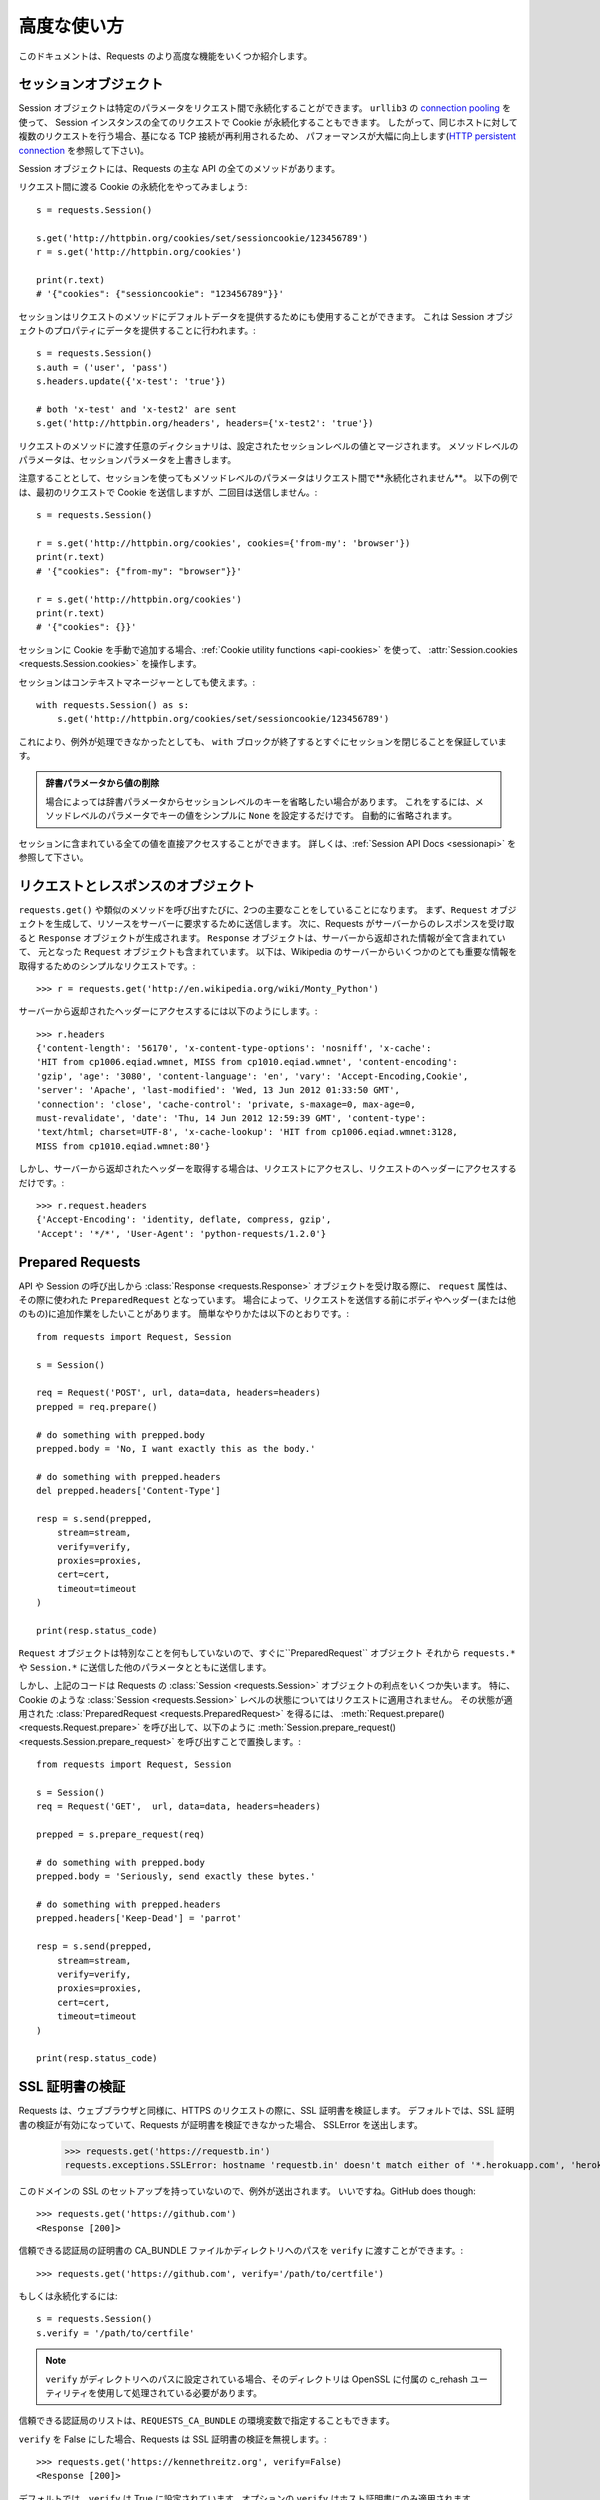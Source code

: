 .. _advanced:

高度な使い方
=================

.. Advanced Usage
   ==============

.. This document covers some of Requests more advanced features.

このドキュメントは、Requests のより高度な機能をいくつか紹介します。

.. _session-objects:

セッションオブジェクト
------------------------------

.. Session Objects
   ---------------

.. The Session object allows you to persist certain parameters across
   requests. It also persists cookies across all requests made from the
   Session instance, and will use ``urllib3``'s `connection pooling`_. So if
   you're making several requests to the same host, the underlying TCP
   connection will be reused, which can result in a significant performance
   increase (see `HTTP persistent connection`_).

Session オブジェクトは特定のパラメータをリクエスト間で永続化することができます。
``urllib3`` の `connection pooling`_ を使って、
Session インスタンスの全てのリクエストで Cookie が永続化することもできます。
したがって、同じホストに対して複数のリクエストを行う場合、基になる TCP 接続が再利用されるため、
パフォーマンスが大幅に向上します(`HTTP persistent connection`_ を参照して下さい)。

.. A Session object has all the methods of the main Requests API.

Session オブジェクトには、Requests の主な API の全てのメソッドがあります。

.. Let's persist some cookies across requests::

リクエスト間に渡る Cookie の永続化をやってみましょう::

    s = requests.Session()

    s.get('http://httpbin.org/cookies/set/sessioncookie/123456789')
    r = s.get('http://httpbin.org/cookies')

    print(r.text)
    # '{"cookies": {"sessioncookie": "123456789"}}'


.. Sessions can also be used to provide default data to the request methods. This
   is done by providing data to the properties on a Session object::

セッションはリクエストのメソッドにデフォルトデータを提供するためにも使用することができます。
これは Session オブジェクトのプロパティにデータを提供することに行われます。::

    s = requests.Session()
    s.auth = ('user', 'pass')
    s.headers.update({'x-test': 'true'})

    # both 'x-test' and 'x-test2' are sent
    s.get('http://httpbin.org/headers', headers={'x-test2': 'true'})


.. Any dictionaries that you pass to a request method will be merged with the
   session-level values that are set. The method-level parameters override session
   parameters.

リクエストのメソッドに渡す任意のディクショナリは、設定されたセッションレベルの値とマージされます。
メソッドレベルのパラメータは、セッションパラメータを上書きします。

.. Note, however, that method-level parameters will *not* be persisted across
   requests, even if using a session. This example will only send the cookies
   with the first request, but not the second::

注意することとして、セッションを使ってもメソッドレベルのパラメータはリクエスト間で**永続化されません**。
以下の例では、最初のリクエストで Cookie を送信しますが、二回目は送信しません。::

    s = requests.Session()

    r = s.get('http://httpbin.org/cookies', cookies={'from-my': 'browser'})
    print(r.text)
    # '{"cookies": {"from-my": "browser"}}'

    r = s.get('http://httpbin.org/cookies')
    print(r.text)
    # '{"cookies": {}}'


.. If you want to manually add cookies to your session, use the
   :ref:`Cookie utility functions <api-cookies>` to manipulate
   :attr:`Session.cookies <requests.Session.cookies>`.

セッションに Cookie を手動で追加する場合、:ref:`Cookie utility functions <api-cookies>` を使って、
:attr:`Session.cookies <requests.Session.cookies>` を操作します。

.. Sessions can also be used as context managers::

セッションはコンテキストマネージャーとしても使えます。::

    with requests.Session() as s:
        s.get('http://httpbin.org/cookies/set/sessioncookie/123456789')

.. This will make sure the session is closed as soon as the ``with`` block is
   exited, even if unhandled exceptions occurred.

これにより、例外が処理できなかったとしても、
``with`` ブロックが終了するとすぐにセッションを閉じることを保証しています。

.. Remove a Value From a Dict Parameter

    Sometimes you'll want to omit session-level keys from a dict parameter. To
    do this, you simply set that key's value to ``None`` in the method-level
    parameter. It will automatically be omitted.

.. admonition:: 辞書パラメータから値の削除

    場合によっては辞書パラメータからセッションレベルのキーを省略したい場合があります。
    これをするには、メソッドレベルのパラメータでキーの値をシンプルに ``None`` を設定するだけです。
    自動的に省略されます。

.. All values that are contained within a session are directly available to you.
   See the :ref:`Session API Docs <sessionapi>` to learn more.

セッションに含まれている全ての値を直接アクセスすることができます。
詳しくは、:ref:`Session API Docs <sessionapi>` を参照して下さい。

.. _request-and-response-objects:

リクエストとレスポンスのオブジェクト
--------------------------------------------------------

.. Request and Response Objects
   ----------------------------

.. Whenever a call is made to ``requests.get()`` and friends, you are doing two
   major things. First, you are constructing a ``Request`` object which will be
   sent off to a server to request or query some resource. Second, a ``Response``
   object is generated once Requests gets a response back from the server.
   The ``Response`` object contains all of the information returned by the server and
   also contains the ``Request`` object you created originally. Here is a simple
   request to get some very important information from Wikipedia's servers::

``requests.get()`` や類似のメソッドを呼び出すたびに、2つの主要なことをしていることになります。
まず、``Request`` オブジェクトを生成して、リソースをサーバーに要求するために送信します。
次に、Requests がサーバーからのレスポンスを受け取ると ``Response`` オブジェクトが生成されます。
``Response`` オブジェクトは、サーバーから返却された情報が全て含まれていて、
元となった ``Request`` オブジェクトも含まれています。
以下は、Wikipedia のサーバーからいくつかのとても重要な情報を取得するためのシンプルなリクエストです。::

    >>> r = requests.get('http://en.wikipedia.org/wiki/Monty_Python')

.. If we want to access the headers the server sent back to us, we do this::

サーバーから返却されたヘッダーにアクセスするには以下のようにします。::

    >>> r.headers
    {'content-length': '56170', 'x-content-type-options': 'nosniff', 'x-cache':
    'HIT from cp1006.eqiad.wmnet, MISS from cp1010.eqiad.wmnet', 'content-encoding':
    'gzip', 'age': '3080', 'content-language': 'en', 'vary': 'Accept-Encoding,Cookie',
    'server': 'Apache', 'last-modified': 'Wed, 13 Jun 2012 01:33:50 GMT',
    'connection': 'close', 'cache-control': 'private, s-maxage=0, max-age=0,
    must-revalidate', 'date': 'Thu, 14 Jun 2012 12:59:39 GMT', 'content-type':
    'text/html; charset=UTF-8', 'x-cache-lookup': 'HIT from cp1006.eqiad.wmnet:3128,
    MISS from cp1010.eqiad.wmnet:80'}

.. However, if we want to get the headers we sent the server, we simply access the
   request, and then the request's headers::

しかし、サーバーから返却されたヘッダーを取得する場合は、リクエストにアクセスし、リクエストのヘッダーにアクセスするだけです。::

    >>> r.request.headers
    {'Accept-Encoding': 'identity, deflate, compress, gzip',
    'Accept': '*/*', 'User-Agent': 'python-requests/1.2.0'}

.. _prepared-requests:

Prepared Requests
-----------------

.. Whenever you receive a :class:`Response <requests.Response>` object
   from an API call or a Session call, the ``request`` attribute is actually the
   ``PreparedRequest`` that was used. In some cases you may wish to do some extra
   work to the body or headers (or anything else really) before sending a
   request. The simple recipe for this is the following::

API や Session の呼び出しから :class:`Response <requests.Response>` オブジェクトを受け取る際に、
``request`` 属性は、その際に使われた ``PreparedRequest`` となっています。
場合によって、リクエストを送信する前にボディやヘッダー(または他のもの)に追加作業をしたいことがあります。
簡単なやりかたは以下のとおりです。::

    from requests import Request, Session

    s = Session()

    req = Request('POST', url, data=data, headers=headers)
    prepped = req.prepare()

    # do something with prepped.body
    prepped.body = 'No, I want exactly this as the body.'

    # do something with prepped.headers
    del prepped.headers['Content-Type']

    resp = s.send(prepped,
        stream=stream,
        verify=verify,
        proxies=proxies,
        cert=cert,
        timeout=timeout
    )

    print(resp.status_code)

.. Since you are not doing anything special with the ``Request`` object, you
   prepare it immediately and modify the ``PreparedRequest`` object. You then
   send that with the other parameters you would have sent to ``requests.*`` or
   ``Session.*``.

``Request`` オブジェクトは特別なことを何もしていないので、すぐに``PreparedRequest`` オブジェクト
それから ``requests.*`` や ``Session.*`` に送信した他のパラメータとともに送信します。

.. However, the above code will lose some of the advantages of having a Requests
   :class:`Session <requests.Session>` object. In particular,
   :class:`Session <requests.Session>`-level state such as cookies will
   not get applied to your request. To get a
   :class:`PreparedRequest <requests.PreparedRequest>` with that state
   applied, replace the call to :meth:`Request.prepare()
   <requests.Request.prepare>` with a call to
   :meth:`Session.prepare_request() <requests.Session.prepare_request>`, like this::

しかし、上記のコードは Requests の :class:`Session <requests.Session>` オブジェクトの利点をいくつか失います。
特に、Cookie のような :class:`Session <requests.Session>` レベルの状態についてはリクエストに適用されません。
その状態が適用された :class:`PreparedRequest <requests.PreparedRequest>` を得るには、
:meth:`Request.prepare() <requests.Request.prepare>` を呼び出して、以下のように
:meth:`Session.prepare_request() <requests.Session.prepare_request>` を呼び出すことで置換します。::

    from requests import Request, Session

    s = Session()
    req = Request('GET',  url, data=data, headers=headers)

    prepped = s.prepare_request(req)

    # do something with prepped.body
    prepped.body = 'Seriously, send exactly these bytes.'

    # do something with prepped.headers
    prepped.headers['Keep-Dead'] = 'parrot'

    resp = s.send(prepped,
        stream=stream,
        verify=verify,
        proxies=proxies,
        cert=cert,
        timeout=timeout
    )

    print(resp.status_code)

.. _verification:

SSL 証明書の検証
---------------------

.. SSL Cert Verification
   ---------------------

.. Requests verifies SSL certificates for HTTPS requests, just like a web browser.
   By default, SSL verification is enabled, and Requests will throw a SSLError if
   it's unable to verify the certificate::

Requests は、ウェブブラウザと同様に、HTTPS のリクエストの際に、SSL 証明書を検証します。
デフォルトでは、SSL 証明書の検証が有効になっていて、Requests が証明書を検証できなかった場合、
SSLError を送出します。

    >>> requests.get('https://requestb.in')
    requests.exceptions.SSLError: hostname 'requestb.in' doesn't match either of '*.herokuapp.com', 'herokuapp.com'

.. I don't have SSL setup on this domain, so it throws an exception. Excellent. GitHub does though::

このドメインの SSL のセットアップを持っていないので、例外が送出されます。
いいですね。GitHub does though::

    >>> requests.get('https://github.com')
    <Response [200]>

.. You can pass ``verify`` the path to a CA_BUNDLE file or directory with certificates of trusted CAs::

信頼できる認証局の証明書の CA_BUNDLE ファイルかディレクトリへのパスを ``verify`` に渡すことができます。::

    >>> requests.get('https://github.com', verify='/path/to/certfile')

.. or persistent::

もしくは永続化するには::

    s = requests.Session()
    s.verify = '/path/to/certfile'

.. If ``verify`` is set to a path to a directory, the directory must have been processed using
   the c_rehash utility supplied with OpenSSL.

.. note:: ``verify`` がディレクトリへのパスに設定されている場合、そのディレクトリは OpenSSL に付属の c_rehash ユーティリティを使用して処理されている必要があります。

.. This list of trusted CAs can also be specified through the ``REQUESTS_CA_BUNDLE`` environment variable.

信頼できる認証局のリストは、``REQUESTS_CA_BUNDLE`` の環境変数で指定することもできます。

.. Requests can also ignore verifying the SSL certificate if you set ``verify`` to False::

``verify`` を False にした場合、Requests は SSL 証明書の検証を無視します。::

    >>> requests.get('https://kennethreitz.org', verify=False)
    <Response [200]>

.. By default, ``verify`` is set to True. Option ``verify`` only applies to host certs.

デフォルトでは、``verify`` は True に設定されています。オプションの ``verify`` はホスト証明書にのみ適用されます。

.. Client Side Certificates
   ------------------------

クライアント側の証明書
---------------------------

.. You can also specify a local cert to use as client side certificate, as a single
   file (containing the private key and the certificate) or as a tuple of both
   files' paths::

1ファイル(秘密鍵と証明書を含む)として指定するか、両ファイルのタプルとして指定するかで
クライアント側の証明書として使用するローカルの証明書を指定することができます。::

    >>> requests.get('https://kennethreitz.org', cert=('/path/client.cert', '/path/client.key'))
    <Response [200]>

.. or persistent::

もしくは永続化するには::

    s = requests.Session()
    s.cert = '/path/client.cert'

.. If you specify a wrong path or an invalid cert, you'll get a SSLError::

間違ったパスや無効な証明書を指定すると、SSLError が送出されます。::

    >>> requests.get('https://kennethreitz.org', cert='/wrong_path/client.pem')
    SSLError: [Errno 336265225] _ssl.c:347: error:140B0009:SSL routines:SSL_CTX_use_PrivateKey_file:PEM lib

.. The private key to your local certificate *must* be unencrypted.
   Currently, Requests does not support using encrypted keys.

.. warning:: ローカルの証明書の秘密鍵は暗号化されていないようにしておきます。
             現在、Requests は暗号化されたキーを使う機能をサポートしていません。

.. _ca-certificates:

認証局の証明書
------------------

.. CA Certificates
   ---------------

.. By default, Requests bundles a set of root CAs that it trusts, sourced from the
   `Mozilla trust store`_. However, these are only updated once for each Requests
   version. This means that if you pin a Requests version your certificates can
   become extremely out of date.

デフォルトで、Requests は信頼できるルート認証局の一覧を `Mozilla trust store`_ から取得してバンドルしています。
しかし、この一覧は Requests の各バージョンごとに一度更新されます。
これは、Requests のバージョンを固定すると証明書が古くなってしまうかもしれないからです。

.. From Requests version 2.4.0 onwards, Requests will attempt to use certificates
   from `certifi`_ if it is present on the system. This allows for users to update
   their trusted certificates without having to change the code that runs on their
   system.

Requests のバージョン2.4.0からは、証明書がシステム上にある場合は `certifi`_ からの証明書を使うことを試みます。
これにより、システム上で実行されるコードを変更することなく、信頼できる証明書に更新することができます。

.. For the sake of security we recommend upgrading certifi frequently!

セキュリティのために、certifi を頻繁に更新することをお勧めします！

.. _HTTP persistent connection: https://en.wikipedia.org/wiki/HTTP_persistent_connection
.. _connection pooling: http://urllib3.readthedocs.io/en/latest/reference/index.html#module-urllib3.connectionpool
.. _certifi: http://certifi.io/
.. _Mozilla trust store: https://hg.mozilla.org/mozilla-central/raw-file/tip/security/nss/lib/ckfw/builtins/certdata.txt

.. _body-content-workflow:

ボディコンテンツのワークフロー
--------------------------------------

.. Body Content Workflow
   ---------------------

.. By default, when you make a request, the body of the response is downloaded
   immediately. You can override this behaviour and defer downloading the response
   body until you access the :attr:`Response.content <requests.Response.content>`
   attribute with the ``stream`` parameter::

デフォルトでは、リクエストを行うとレスポンスのボディをすぐにダウンロードします。
この動作を上書きすることができ、:attr:`Response.content <requests.Response.content>` 属性に
``stream`` パラメータを指定してアクセスするまでレスポンスのボディのダウンロードを遅らせることができます。::

    tarball_url = 'https://github.com/requests/requests/tarball/master'
    r = requests.get(tarball_url, stream=True)

.. At this point only the response headers have been downloaded and the connection
   remains open, hence allowing us to make content retrieval conditional::

この時点で、レスポンスヘッダ−のみダウンロードされ、コネクションは接続したままのため、
コンテンツの取得を条件付きで許可するようにすることができます。::

    if int(r.headers['content-length']) < TOO_LONG:
      content = r.content
      ...

.. You can further control the workflow by use of the :meth:`Response.iter_content() <requests.Response.iter_content>`
   and :meth:`Response.iter_lines() <requests.Response.iter_lines>` methods.
   Alternatively, you can read the undecoded body from the underlying
   urllib3 :class:`urllib3.HTTPResponse <urllib3.response.HTTPResponse>` at
   :attr:`Response.raw <requests.Response.raw>`.

:meth:`Response.iter_content() <requests.Response.iter_content>`、および
:meth:`Response.iter_lines() <requests.Response.iter_lines>` メソッドを使うことで
ワークフローをさらにコントロールすることができます。
他の方法として、:attr:`Response.raw <requests.Response.raw>` にある
urllib3 の :class:`urllib3.HTTPResponse <urllib3.response.HTTPResponse>` 配下にある
デコードされていないボディを読むこともできます。

.. If you set ``stream`` to ``True`` when making a request, Requests cannot
   release the connection back to the pool unless you consume all the data or call
   :meth:`Response.close <requests.Response.close>`. This can lead to
   inefficiency with connections. If you find yourself partially reading request
   bodies (or not reading them at all) while using ``stream=True``, you should
   make the request within a ``with`` statement to ensure it's always closed::

リクエストを行う時に ``stream`` に ``True`` を設定すると、全てのデータを消費するか、
:meth:`Response.close <requests.Response.close>` を呼ばないかぎり、
Requests はコネクションをプールして開放することができません。
これによってコネクションを非効率にするかもしれません。
``stream=True`` にしている間、リクエストのボデイを部分的に読み込む(または、まったく読み込まない)場合、
``with`` 文内でリクエストを作成し、コネクションを閉じるようにする必要があります。::

    with requests.get('http://httpbin.org/get', stream=True) as r:
        # Do things with the response here.

.. _keep-alive:

キープアライブ
--------------------

.. Keep-Alive
   ----------

.. Excellent news — thanks to urllib3, keep-alive is 100% automatic within a session!
   Any requests that you make within a session will automatically reuse the appropriate
   connection!

エクセレントなお知らせ - urllib3 のおかげで、キープアライブはセッション内で 100% 自動的に行われます。
セッション内でリクエストを生成すると、適切に接続を自動的に再利用します。

.. Note that connections are only released back to the pool for reuse once all body
   data has been read; be sure to either set ``stream`` to ``False`` or read the
   ``content`` property of the ``Response`` object.

全てのボディデータが読み込まれると、接続は再利用するためにプールされるだけになることに注意して下さい。
``stream`` を ``False`` にセットするか、``Response`` オブジェクトの ``content`` プロパティを解釈するようにして下さい。

.. _streaming-uploads:

ストリーミングアップロード
---------------------------

.. Streaming Uploads
   -----------------

.. Requests supports streaming uploads, which allow you to send large streams or
   files without reading them into memory. To stream and upload, simply provide a
   file-like object for your body::

Requests はストリーミングアップロードをサポートしています。
大きなストリームやファイルをメモリに読み込まずに送信することができます。
ストリーミングとアップロードを行うには、ボディにファイル形式のオブジェクトをシンプルに提供するだけです。 ::

    with open('massive-body', 'rb') as f:
        requests.post('http://some.url/streamed', data=f)

.. It is strongly recommended that you open files in `binary mode`_.
   This is because Requests may attempt to provide the
   ``Content-Length`` header for you, and if it does this value will
   be set to the number of *bytes* in the file. Errors may occur if
   you open the file in *text mode*.

.. warning:: `binary mode`_ でファイルを開くことを強くお勧めしています。
             これは Requests が ``Content-Length`` ヘッダーを提供しようとするので、
             この値はファイルのバイト数に設定されるからです。
             *text mode* でファイルを開くとエラーが発生する場合があります。

.. _binary mode: https://docs.python.org/2/tutorial/inputoutput.html#reading-and-writing-files

.. _chunk-encoding:

チャンク形式のエンコードされたリクエスト
--------------------------------------------

.. Chunk-Encoded Requests
   ----------------------

.. Requests also supports Chunked transfer encoding for outgoing and incoming requests.
   To send a chunk-encoded request, simply provide a generator (or any iterator without
   a length) for your body::

Requests は入ってくるリクエストと出ていくリクエストのチャンク形式の転送エンコーディングもサポートしています。
チャンク形式でエンコードされたリクエストを送信するには、ボディにジェネレータ(または長さを持たないイテレータ)を提供するだけです。::

    def gen():
        yield 'hi'
        yield 'there'

    requests.post('http://some.url/chunked', data=gen())

.. For chunked encoded responses, it's best to iterate over the data using
   :meth:`Response.iter_content() <requests.Response.iter_content>`. In
   an ideal situation you'll have set ``stream=True`` on the request, in which
   case you can iterate chunk-by-chunk by calling ``iter_content`` with a ``chunk_size``
   parameter of ``None``. If you want to set a maximum size of the chunk,
   you can set a ``chunk_size`` parameter to any integer.

チャンク形式でエンコードされたレスポンスは、:meth:`Response.iter_content() <requests.Response.iter_content>` を
使ってデータを反復処理することをお勧めします。
理想的な状況として、リクエストで ``stream=True`` を設定してから、``chunk_size`` パラメータを
``None`` にして ``iter_content`` を呼び出すことでチャンク単位で反復処理を行うことができます。
チャンクの最大のサイズを設定する場合、``chunk_size`` パラメータを任意の整数で設定することが可能です。

.. _multipart:

複数のマルチパートエンコードされたファイルのPOST
-------------------------------------------------------

.. POST Multiple Multipart-Encoded Files
   -------------------------------------

.. You can send multiple files in one request. For example, suppose you want to
   upload image files to an HTML form with a multiple file field 'images'::

1回のリクエストで複数のファイルを送信することができます。
例えば、画像ファイルを複数のファイルフィールドの 'images' の HTML フォームにアップロードしたい場合::

    <input type="file" name="images" multiple="true" required="true"/>

.. To do that, just set files to a list of tuples of ``(form_field_name, file_info)``::

これを行うにはファイルを ``(form_field_name, file_info)`` のタプルのリストとして設定します。::

    >>> url = 'http://httpbin.org/post'
    >>> multiple_files = [
            ('images', ('foo.png', open('foo.png', 'rb'), 'image/png')),
            ('images', ('bar.png', open('bar.png', 'rb'), 'image/png'))]
    >>> r = requests.post(url, files=multiple_files)
    >>> r.text
    {
      ...
      'files': {'images': 'data:image/png;base64,iVBORw ....'}
      'Content-Type': 'multipart/form-data; boundary=3131623adb2043caaeb5538cc7aa0b3a',
      ...
    }

.. It is strongly recommended that you open files in `binary mode`_.
   This is because Requests may attempt to provide the
   ``Content-Length`` header for you, and if it does this value will
   be set to the number of *bytes* in the file. Errors may occur if
   you open the file in *text mode*.

.. warning:: `binary mode`_ でファイルを開くことを強くお勧めしています。
             これは Requests が ``Content-Length`` ヘッダーを提供しようとするので、
             この値はファイルのバイト数に設定されるからです。
             *text mode* でファイルを開くとエラーが発生する場合があります。

.. _binary mode: https://docs.python.org/2/tutorial/inputoutput.html#reading-and-writing-files

.. _event-hooks:

イベントフック
-------------------

.. Event Hooks
   -----------

.. Requests has a hook system that you can use to manipulate portions of
   the request process, or signal event handling.

Requests にはフックシステムがあり、これを使用してリクエストの処理を一部変えたり、イベント処理を通知したりすることができます。

Available hooks:

``response``:
    The response generated from a Request.


.. You can assign a hook function on a per-request basis by passing a
   ``{hook_name: callback_function}`` dictionary to the ``hooks`` request
   parameter::

``{hook_name: callback_function}`` ディクショナリを ``hooks`` リクエストパラメータに渡すことで、
リクエスト毎にフック関数を割り当てることができます。::

    hooks=dict(response=print_url)

.. That ``callback_function`` will receive a chunk of data as its first
   argument.

``callback_function`` は、最初の引数としてデータのチャンクを受け取ります。

::

    def print_url(r, *args, **kwargs):
        print(r.url)

.. If an error occurs while executing your callback, a warning is given.

コールバックの実行中にエラーが発生すると、警告を表示します。

.. If the callback function returns a value, it is assumed that it is to
   replace the data that was passed in. If the function doesn't return
   anything, nothing else is effected.

コールバック関数が値を返す場合、渡されたデータが置換されたものとします。
関数が何も返さない場合、何も影響がありません。

.. Let's print some request method arguments at runtime::

実行中のリクエストのメソッドの引数を出力してみましょう::

    >>> requests.get('http://httpbin.org', hooks=dict(response=print_url))
    http://httpbin.org
    <Response [200]>

.. _custom-auth:

独自の認証
------------------------

.. Custom Authentication
   ---------------------

.. Requests allows you to use specify your own authentication mechanism.

Requests は独自の認証メカニズムを指定することができます。

.. Any callable which is passed as the ``auth`` argument to a request method will
   have the opportunity to modify the request before it is dispatched.

リクエストのメソッドの ``auth`` 引数に渡した任意の呼び出し可能オブジェクトは、
ディスパッチされる前にリクエストを変更する機会があります。

.. Authentication implementations are subclasses of :class:`AuthBase <requests.auth.AuthBase>`,
   and are easy to define. Requests provides two common authentication scheme
   implementations in ``requests.auth``: :class:`HTTPBasicAuth <requests.auth.HTTPBasicAuth>` and
   :class:`HTTPDigestAuth <requests.auth.HTTPDigestAuth>`.

認証の実装方法は :class:`AuthBase <requests.auth.AuthBase>` のサブクラスで、簡単に定義できます。
Requests は、``requests.auth`` に :class:`HTTPBasicAuth <requests.auth.HTTPBasicAuth>` と
:class:`HTTPDigestAuth <requests.auth.HTTPDigestAuth>` の2つの共通の認証スキームの実装を提供しています。

.. Let's pretend that we have a web service that will only respond if the
   ``X-Pizza`` header is set to a password value. Unlikely, but just go with it.

``X-Pizza`` ヘッダーにパスワードの値が設定されている場合のみ応答するウェブサービスがあるとしましょう。
そんなサービスはないと思うかもしれませんが、騙されたと思って見ていきましょう。

::

    from requests.auth import AuthBase

    class PizzaAuth(AuthBase):
        """Attaches HTTP Pizza Authentication to the given Request object."""
        def __init__(self, username):
            # setup any auth-related data here
            self.username = username

        def __call__(self, r):
            # modify and return the request
            r.headers['X-Pizza'] = self.username
            return r

.. Then, we can make a request using our Pizza Auth::

その後、Pizza Auth を使ってリクエストを行うことができます。::

    >>> requests.get('http://pizzabin.org/admin', auth=PizzaAuth('kenneth'))
    <Response [200]>

.. _streaming-requests:

ストリーミングリクエスト
----------------------------

.. Streaming Requests
   ------------------

.. With :meth:`Response.iter_lines() <requests.Response.iter_lines>` you can easily
   iterate over streaming APIs such as the `Twitter Streaming
   API <https://dev.twitter.com/streaming/overview>`_. Simply
   set ``stream`` to ``True`` and iterate over the response with
   :meth:`~requests.Response.iter_lines()`::

:meth:`Response.iter_lines() <requests.Response.iter_lines>` を使って、
`Twitter Streaming API <https://dev.twitter.com/streaming/overview>`_ 等のストリーミング API を簡単にイテレーション処理をすることができます。
``stream`` を ``True`` に設定し、:meth:`~requests.Response.iter_lines()` で応答をイテレーション処理を行います。::

    import json
    import requests

    r = requests.get('http://httpbin.org/stream/20', stream=True)

    for line in r.iter_lines():

        # filter out keep-alive new lines
        if line:
            decoded_line = line.decode('utf-8')
            print(json.loads(decoded_line))

.. When using `decode_unicode=True` with
   :meth:`Response.iter_lines() <requests.Response.iter_lines>` or
   :meth:`Response.iter_content() <requests.Response.iter_content>`, you'll want
   to provide a fallback encoding in the event the server doesn't provide one::

:meth:`Response.iter_lines() <requests.Response.iter_lines>` や
:meth:`Response.iter_content() <requests.Response.iter_content>` で `decode_unicode=True` を使う場合、
サーバーが提供していないイベントでフォールバックエンコーディングを指定することをお勧めします。::

    r = requests.get('http://httpbin.org/stream/20', stream=True)

    if r.encoding is None:
        r.encoding = 'utf-8'

    for line in r.iter_lines(decode_unicode=True):
        if line:
            print(json.loads(line))

.. :meth:`~requests.Response.iter_lines()` is not reentrant safe.
   Calling this method multiple times causes some of the received data
   being lost. In case you need to call it from multiple places, use
   the resulting iterator object instead::

        lines = r.iter_lines()
        # Save the first line for later or just skip it

        first_line = next(lines)

        for line in lines:
            print(line)

.. warning::

    :meth:`~requests.Response.iter_lines()` は、リエントラント安全ではありません。
    このメソッドを複数回呼び出すと、受信したデータの一部が失われます。
    複数の場所から呼び出す必要がある場合、代わりにイテレータオブジェクトの結果を使います。::

        lines = r.iter_lines()
        # Save the first line for later or just skip it

        first_line = next(lines)

        for line in lines:
            print(line)

.. _proxies:

プロキシ
------------

.. Proxies
   -------

.. If you need to use a proxy, you can configure individual requests with the
   ``proxies`` argument to any request method::

プロキシを使用する必要がある場合、
任意のリクエストメソッドの ``proxies`` 引数で個別にリクエストを設定することができます。::

    import requests

    proxies = {
      'http': 'http://10.10.1.10:3128',
      'https': 'http://10.10.1.10:1080',
    }

    requests.get('http://example.org', proxies=proxies)

.. You can also configure proxies by setting the environment variables
   ``HTTP_PROXY`` and ``HTTPS_PROXY``.

プロキシは、環境変数の ``HTTP_PROXY`` と ``HTTPS_PROXY`` を設定することもできます。

::

    $ export HTTP_PROXY="http://10.10.1.10:3128"
    $ export HTTPS_PROXY="http://10.10.1.10:1080"

    $ python
    >>> import requests
    >>> requests.get('http://example.org')

.. To use HTTP Basic Auth with your proxy, use the `http://user:password@host/` syntax::

HTTP Basic 認証をプロキシで使うには、`http://user:password@host/` のような書き方にしてください。::

    proxies = {'http': 'http://user:pass@10.10.1.10:3128/'}

.. To give a proxy for a specific scheme and host, use the
   `scheme://hostname` form for the key.  This will match for
   any request to the given scheme and exact hostname.

特定のスキームやホストにプロキシを指定するには、キーに `scheme://hostname` 形式にします。
これは、指定されたスキームへのリクエストと正しいホスト名と一致します。

::

    proxies = {'http://10.20.1.128': 'http://10.10.1.10:5323'}

Note that proxy URLs must include the scheme.

SOCKS
^^^^^

.. versionadded:: 2.10.0

.. In addition to basic HTTP proxies, Requests also supports proxies using the
   SOCKS protocol. This is an optional feature that requires that additional
   third-party libraries be installed before use.

基本的な HTTP プロキシに加えて、Requests は SOCKS プロトコルを使ったプロキシもサポートしています。
これはオプションの機能で、使う前に追加のサードパーティのライブラリを必要とします。

.. You can get the dependencies for this feature from ``pip``:

``pip`` から、この機能を使うための依存を取得することができます。:

.. code-block:: bash

    $ pip install requests[socks]

.. Once you've installed those dependencies, using a SOCKS proxy is just as easy
   as using a HTTP one::

これらの依存をインストールしたら、SOCKS プロキシを使うのは、HTTP を使うのと同じくらい簡単です。::

    proxies = {
        'http': 'socks5://user:pass@host:port',
        'https': 'socks5://user:pass@host:port'
    }

.. Using the scheme ``socks5`` causes the DNS resolution to happen on the client, rather than on the proxy server. This is in line with curl, which uses the scheme to decide whether to do the DNS resolution on the client or proxy. If you want to resolve the domains on the proxy server, use ``socks5h`` as the scheme.

``socks5`` スキームを使うと DNS の名前解決がプロキシサーバーではなく、クライアント側で行われます。
これはクライアントやプロキシで DNS の名前解決を行うかどうかを決定するためにこのスキームを curl が使うのと同様です。
プロキシサーバー上のドメインを解決する場合は、スキームとして ``socks5h`` を使います。

.. _compliance:

コンプライアンス
--------------------

.. Compliance
   ----------

.. Requests is intended to be compliant with all relevant specifications and
   RFCs where that compliance will not cause difficulties for users. This
   attention to the specification can lead to some behaviour that may seem
   unusual to those not familiar with the relevant specification.

Requests は、コンプライアンスがユーザーに問題を引き起こさないようにするために、関連する仕様と RFC に準拠すること意図しています。
この仕様の注意点として、関連する仕様に精通していない場合に不思議な挙動だと感じるかもしれません。

.. Encodings
   ^^^^^^^^^

エンコーディング
^^^^^^^^^^^^^^^^^^

.. When you receive a response, Requests makes a guess at the encoding to
   use for decoding the response when you access the :attr:`Response.text
   <requests.Response.text>` attribute. Requests will first check for an
   encoding in the HTTP header, and if none is present, will use `chardet
   <http://pypi.python.org/pypi/chardet>`_ to attempt to guess the encoding.

レスポンスを受け取った際、:attr:`Response.text <requests.Response.text>` 属性にアクセスした時に、
レスポンスをデコードするために、Requests はエンコーディングを推測します。
Requests はまず HTTP ヘッダーのエンコーディングをチェックし、存在しない場合はエンコーディングを推測するために
`chardet <http://pypi.python.org/pypi/chardet>`_ を使います。

.. The only time Requests will not do this is if no explicit charset
   is present in the HTTP headers **and** the ``Content-Type``
   header contains ``text``. In this situation, `RFC 2616
   <http://www.w3.org/Protocols/rfc2616/rfc2616-sec3.html#sec3.7.1>`_ specifies
   that the default charset must be ``ISO-8859-1``. Requests follows the
   specification in this case. If you require a different encoding, you can
   manually set the :attr:`Response.encoding <requests.Response.encoding>`
   property, or use the raw :attr:`Response.content <requests.Response.content>`.

Requests がこのようにしない場合として、HTTP ヘッダーに明確な文字コードがなく、``Content-Type`` ヘッダーに ``text`` が含まれている場合です。
この状況で `RFC 2616 <http://www.w3.org/Protocols/rfc2616/rfc2616-sec3.html#sec3.7.1>`_ は、
デフォルトの文字コードが ``ISO-8859-1`` になっていることが想定されています。
この場合、Requests は仕様に従います。別のエンコーディングが必要な場合は、
:attr:`Response.encoding <requests.Response.encoding>` プロパティを手動で設定するか、
生データの :attr:`Response.content <requests.Response.content>` を使用することができます。

.. _http-verbs:

.. HTTP Verbs
   ----------

HTTP メソッド
--------------------

.. Requests provides access to almost the full range of HTTP verbs: GET, OPTIONS,
   HEAD, POST, PUT, PATCH and DELETE. The following provides detailed examples of
   using these various verbs in Requests, using the GitHub API.

Requests は、GET、OPTIONS、HEAD、POST、PUT、PATCH、DELETE
のほぼ全ての HTTP メソッドにアクセスすることができます。
GitHub の API を使って、このメソッドを Requests で使う例を以下で紹介します。

.. We will begin with the verb most commonly used: GET. HTTP GET is an idempotent
   method that returns a resource from a given URL. As a result, it is the verb
   you ought to use when attempting to retrieve data from a web location. An
   example usage would be attempting to get information about a specific commit
   from GitHub. Suppose we wanted commit ``a050faf`` on Requests. We would get it
   like so::

最も一般的に使われる GET の HTTP メソッドで始めましょう。
HTTP の GET は、指定された URL からリソースを受け取る冪等のメソッドです。
その結果、ウェブのロケーションからデータを取得しようとするときに使う HTTP メソッドです。
サンプル例で GitHub から特定のコミットに関する情報を取得しようとするものです。
Requests の ``a050faf`` のコミットを取得したいとします。
以下のようにするとできます。::

    >>> import requests
    >>> r = requests.get('https://api.github.com/repos/requests/requests/git/commits/a050faf084662f3a352dd1a941f2c7c9f886d4ad')

.. We should confirm that GitHub responded correctly. If it has, we want to work
   out what type of content it is. Do this like so::

GitHub が正しく応答したことを確認する必要があります。
正しければ、どのようなタイプのコンテンツだったかの処理をしたいと思います。
以下のようにします。::

    >>> if r.status_code == requests.codes.ok:
    ...     print(r.headers['content-type'])
    ...
    application/json; charset=utf-8

.. So, GitHub returns JSON. That's great, we can use the :meth:`r.json
   <requests.Response.json>` method to parse it into Python objects.::

したがって、GitHub は JSON を返却します。
素晴らしいことですが、:meth:`r.json <requests.Response.json>` メソッドを使って解析することで、
Python のオブジェクトにします。::

    >>> commit_data = r.json()

    >>> print(commit_data.keys())
    [u'committer', u'author', u'url', u'tree', u'sha', u'parents', u'message']

    >>> print(commit_data[u'committer'])
    {u'date': u'2012-05-10T11:10:50-07:00', u'email': u'me@kennethreitz.com', u'name': u'Kenneth Reitz'}

    >>> print(commit_data[u'message'])
    makin' history

.. So far, so simple. Well, let's investigate the GitHub API a little bit. Now,
   we could look at the documentation, but we might have a little more fun if we
   use Requests instead. We can take advantage of the Requests OPTIONS verb to
   see what kinds of HTTP methods are supported on the url we just used.::

これまでのところ、とても簡単です。次は GitHub の API について少し調べてみましょう。
ドキュメントを見ることができますが、代わりに Requests を使ってみるとさらに面白いかもしれません。
Requests の OPTIONS の HTTP メソッドを利用して、今リクエストした URL でサポートしている HTTP メソッドの種類を確認することができます。::

    >>> verbs = requests.options(r.url)
    >>> verbs.status_code
    500

.. Uh, what? That's unhelpful! Turns out GitHub, like many API providers, don't
   actually implement the OPTIONS method. This is an annoying oversight, but it's
   OK, we can just use the boring documentation. If GitHub had correctly
   implemented OPTIONS, however, they should return the allowed methods in the
   headers, e.g.::

ええっと、何が起こったのでしょう?
使えませんね!
多くの API プロバイダと同様に、GitHub は実際には OPTIONS メソッドを実装していません。
見落としていましたが、問題ありません。
ドキュメントで確認することができます。
しかし、GitHub が正しく OPTIONS を実装しているなら、ヘッダーで許可するメソッドを返却しないといけません。

    >>> verbs = requests.options('http://a-good-website.com/api/cats')
    >>> print(verbs.headers['allow'])
    GET,HEAD,POST,OPTIONS

.. Turning to the documentation, we see that the only other method allowed for
   commits is POST, which creates a new commit. As we're using the Requests repo,
   we should probably avoid making ham-handed POSTS to it. Instead, let's play
   with the Issues feature of GitHub.

ドキュメントに目を向けると、コミットで許可している唯一のメソッドは POST で、
これは新しいコミットを作成することを意味しています。
Requests のリポジトリを使っているので、ham-handed POSTS を作成することは避けて下さい。
代わりに GitHub の Issues 機能を試してみましょう。

.. This documentation was added in response to
   `Issue #482 <https://github.com/requests/requests/issues/482>`_. Given that
   this issue already exists, we will use it as an example. Let's start by getting it.::

この文章は、`Issue #482 <https://github.com/requests/requests/issues/482>`_ に対応するために追加されました。
この問題は、既知の問題なので例として使います。再現してみましょう。::

    >>> r = requests.get('https://api.github.com/repos/requests/requests/issues/482')
    >>> r.status_code
    200

    >>> issue = json.loads(r.text)

    >>> print(issue[u'title'])
    Feature any http verb in docs

    >>> print(issue[u'comments'])
    3

.. Cool, we have three comments. Let's take a look at the last of them.::

Cool、コメントが3つあります。コメントの最後を見てみましょう。::

    >>> r = requests.get(r.url + u'/comments')
    >>> r.status_code
    200

    >>> comments = r.json()

    >>> print(comments[0].keys())
    [u'body', u'url', u'created_at', u'updated_at', u'user', u'id']

    >>> print(comments[2][u'body'])
    Probably in the "advanced" section

.. Well, that seems like a silly place. Let's post a comment telling the poster
   that he's silly. Who is the poster, anyway?::

見る場所が良くなかったみたいですね。
投稿者にふざけていることを教えるコメントを投稿してみましょう。
投稿者は誰だろう？::

    >>> print(comments[2][u'user'][u'login'])
    kennethreitz

.. OK, so let's tell this Kenneth guy that we think this example should go in the
   quickstart guide instead. According to the GitHub API doc, the way to do this
   is to POST to the thread. Let's do it.::

この例をクイックスタートのガイドに入れることを Kenneth に伝えましょう。
GitHub の API のドキュメントによると、これを行う方法はスレッドに POST することです。
やってみましょう。::

    >>> body = json.dumps({u"body": u"Sounds great! I'll get right on it!"})
    >>> url = u"https://api.github.com/repos/requests/requests/issues/482/comments"

    >>> r = requests.post(url=url, data=body)
    >>> r.status_code
    404

.. Huh, that's weird. We probably need to authenticate. That'll be a pain, right?
   Wrong. Requests makes it easy to use many forms of authentication, including
   the very common Basic Auth.

う〜ん、おかしいなぁ。
多分認証する必要がありそうですね。
面倒ですよね？大丈夫ですよ。
Requests は、とても一般的な Basic 認証を含む様々な認証方法を簡単に使うことができます。

::

    >>> from requests.auth import HTTPBasicAuth
    >>> auth = HTTPBasicAuth('fake@example.com', 'not_a_real_password')

    >>> r = requests.post(url=url, data=body, auth=auth)
    >>> r.status_code
    201

    >>> content = r.json()
    >>> print(content[u'body'])
    Sounds great! I'll get right on it.

.. Brilliant. Oh, wait, no! I meant to add that it would take me a while, because
   I had to go feed my cat. If only I could edit this comment! Happily, GitHub
   allows us to use another HTTP verb, PATCH, to edit this comment. Let's do
   that.

いいですね。
ちょっと待った！
ネコに餌をあげないといけないので、しばらく時間がかかるということを追加したいとします。
もしこのコメントを編集できたら。
幸いにも、GitHub はこのコメントを編集するための PATCH という別の HTTP メソッドを使うことができます。
ではやってみましょう。

::

    >>> print(content[u"id"])
    5804413

    >>> body = json.dumps({u"body": u"Sounds great! I'll get right on it once I feed my cat."})
    >>> url = u"https://api.github.com/repos/requests/requests/issues/comments/5804413"

    >>> r = requests.patch(url=url, data=body, auth=auth)
    >>> r.status_code
    200

.. Excellent. Now, just to torture this Kenneth guy, I've decided to let him
   sweat and not tell him that I'm working on this. That means I want to delete
   this comment. GitHub lets us delete comments using the incredibly aptly named
   DELETE method. Let's get rid of it.

素晴らしい。
では、Kenneth という方を焦らせてしまうので、この作業をしているということを知られないようにしようと決めました。
つまり、このコメントを削除したいということです。
GitHub は適切な名前が付けられている DELETE メソッドを使ってコメントを削除してみましょう。
では取り除いてみましょう。

::

    >>> r = requests.delete(url=url, auth=auth)
    >>> r.status_code
    204
    >>> r.headers['status']
    '204 No Content'

.. Excellent. All gone. The last thing I want to know is how much of my ratelimit
   I've used. Let's find out. GitHub sends that information in the headers, so
   rather than download the whole page I'll send a HEAD request to get the
   headers.

素晴らしい。
全てなくなりました。
あと知りたいことは、使ったレートリミットです。
確認してみましょう。
GitHub はその情報をヘッダーに追加して送信してくるので、
ページ全体をダウンロードせず、HEAD リクエストを送信してヘッダーを取得します。

::

    >>> r = requests.head(url=url, auth=auth)
    >>> print(r.headers)
    ...
    'x-ratelimit-remaining': '4995'
    'x-ratelimit-limit': '5000'
    ...

.. Excellent. Time to write a Python program that abuses the GitHub API in all
   kinds of exciting ways, 4995 more times.

素晴らしい。
4995回以上のエキサイティングな方法で GitHub API を使う Python プログラムを書くことができる回数です。

.. _custom-verbs:

独自の HTTP メソッド
------------------------

.. Custom Verbs
   ------------

.. From time to time you may be working with a server that, for whatever reason,
   allows use or even requires use of HTTP verbs not covered above. One example of
   this would be the MKCOL method some WEBDAV servers use. Do not fret, these can
   still be used with Requests. These make use of the built-in ``.request``
   method. For example::

ときには何らかの理由で、上記で扱われていない HTTP メソッドを使用する必要があったり、使用しているサーバーで作業する場合があります。
この場合の1例として、一部の WEBDAV サーバーが使用している MKCOL 方式があります。
心配しなくても、これらは Requests と一緒に使うことが可能です。
これは組み込みの ``.request`` メソッドを使用します。例として::

    >>> r = requests.request('MKCOL', url, data=data)
    >>> r.status_code
    200 # Assuming your call was correct

.. Utilising this, you can make use of any method verb that your server allows.

これを利用すると、サーバーが認めている任意の HTTP メソッドを使うことができます。

.. _link-headers:

リンクヘッダー
------------------

.. Link Headers
   ------------

.. Many HTTP APIs feature Link headers. They make APIs more self describing and
   discoverable.

多くの HTTP API にはリンクヘッダーがあります。それらは API を発見しやすくします。

.. GitHub uses these for `pagination <http://developer.github.com/v3/#pagination>`_
   in their API, for example::

GitHub は API の `pagination <http://developer.github.com/v3/#pagination>`_ にこれを使用します。
例として::

    >>> url = 'https://api.github.com/users/kennethreitz/repos?page=1&per_page=10'
    >>> r = requests.head(url=url)
    >>> r.headers['link']
    '<https://api.github.com/users/kennethreitz/repos?page=2&per_page=10>; rel="next", <https://api.github.com/users/kennethreitz/repos?page=6&per_page=10>; rel="last"'

.. Requests will automatically parse these link headers and make them easily consumable::

Requests は自動的にリンクヘッダーを解析し、簡単に使えるようにします。::

    >>> r.links["next"]
    {'url': 'https://api.github.com/users/kennethreitz/repos?page=2&per_page=10', 'rel': 'next'}

    >>> r.links["last"]
    {'url': 'https://api.github.com/users/kennethreitz/repos?page=7&per_page=10', 'rel': 'last'}

.. _transport-adapters:

トランスポートアダプタ
--------------------------

.. Transport Adapters
   ------------------

.. As of v1.0.0, Requests has moved to a modular internal design. Part of the
   reason this was done was to implement Transport Adapters, originally
   `described here`_. Transport Adapters provide a mechanism to define interaction
   methods for an HTTP service. In particular, they allow you to apply per-service
   configuration.

v1.0.0 以降、Requests はモジュール化された内部組み込みの設計に移行しました。
これが行われた理由の１つとして、もともとは `described here`_ で説明したトランスポートアダプタを実装することです。
トランスポートアダプタは、HTTP サービスで対話する方法を定義するメカニズムを提供します。
特にサービスごとの設定を適用することが可能です。

.. Requests ships with a single Transport Adapter, the :class:`HTTPAdapter
   <requests.adapters.HTTPAdapter>`. This adapter provides the default Requests
   interaction with HTTP and HTTPS using the powerful `urllib3`_ library. Whenever
   a Requests :class:`Session <requests.Session>` is initialized, one of these is
   attached to the :class:`Session <requests.Session>` object for HTTP, and one
   for HTTPS.

Requests は、トランスポートアダプタである :class:`HTTPAdapter <requests.adapters.HTTPAdapter>` が付属しています。
このアダプタは強力な `urllib3`_ ライブラリを使って、HTTP と HTTPS とのデフォルトの Requests の対話を提供しています。
Requests の :class:`Session <requests.Session>` が初期化すると、これらのうちの１つが
HTTP の :class:`Session <requests.Session>` オブジェクトに、HTTPS の Session オブジェクトにアタッチされます。

.. Requests enables users to create and use their own Transport Adapters that
   provide specific functionality. Once created, a Transport Adapter can be
   mounted to a Session object, along with an indication of which web services
   it should apply to.

Requests は、特定の機能を提供する独自のトランスポートアダプタを作成して、使うことが可能です。
作成されたトランスポートアダプタは、どのウェブサービスを適用するかの指定を Session オブジェクトにマウントすることができます。

::

    >>> s = requests.Session()
    >>> s.mount('http://www.github.com', MyAdapter())

.. The mount call registers a specific instance of a Transport Adapter to a
   prefix. Once mounted, any HTTP request made using that session whose URL starts
   with the given prefix will use the given Transport Adapter.

mount の呼び出しをトランスポートアダプタの特定のインスタンスをプレフィックスに登録します。
マウントされると、URL が指定されたプレフィックスで始まるセッションを使用して行われた HTTP リクエストは、
指定されたトランスポートアダプタを使用します。

.. Many of the details of implementing a Transport Adapter are beyond the scope of
   this documentation, but take a look at the next example for a simple SSL use-
   case. For more than that, you might look at subclassing the
   :class:`BaseAdapter <requests.adapters.BaseAdapter>`.

トランスポートアダプタを実装する詳細の多くは、このドキュメントの範囲を超えていますが、単純な SSL のユースケースの次の例を見て下さい。
それ以上の場合は、:class:`BaseAdapter <requests.adapters.BaseAdapter>` のサブクラス化を参照して下さい。

.. Example: Specific SSL Version
   ^^^^^^^^^^^^^^^^^^^^^^^^^^^^^

例: 特定のSSLバージョン
^^^^^^^^^^^^^^^^^^^^^^^^^^^^^^^^

.. The Requests team has made a specific choice to use whatever SSL version is
   default in the underlying library (`urllib3`_). Normally this is fine, but from
   time to time, you might find yourself needing to connect to a service-endpoint
   that uses a version that isn't compatible with the default.

Requests チームは基礎となるライブラリ(`urllib3`_)にデフォルトの SSL バージョンを使用するような選択をしました。
通常これは問題となりませんが、時にはデフォルトと互換性のないバージョンを使用するサービスのエンドポイントに
接続する必要があるかもしれません。

.. You can use Transport Adapters for this by taking most of the existing
   implementation of HTTPAdapter, and adding a parameter *ssl_version* that gets
   passed-through to `urllib3`. We'll make a Transport Adapter that instructs the
   library to use SSLv3::

HTTPAdapter の既存の実装の大部分を引き継ぎ、`urllib3` に渡す *ssl_version* パラメータを追加することでトランスポートアダプタを使うことができます。
ライブラリに SSLv3 を使うように指定するトランスポートアダプタを作成します。::

    import ssl

    from requests.adapters import HTTPAdapter
    from requests.packages.urllib3.poolmanager import PoolManager


    class Ssl3HttpAdapter(HTTPAdapter):
        """"Transport adapter" that allows us to use SSLv3."""

        def init_poolmanager(self, connections, maxsize, block=False):
            self.poolmanager = PoolManager(
                num_pools=connections, maxsize=maxsize,
                block=block, ssl_version=ssl.PROTOCOL_SSLv3)

.. _`described here`: http://www.kennethreitz.org/essays/the-future-of-python-http
.. _`urllib3`: https://github.com/shazow/urllib3

.. _blocking-or-nonblocking:

ブロッキングかノンブロッキングか？
------------------------------------

.. Blocking Or Non-Blocking?
   -------------------------

.. With the default Transport Adapter in place, Requests does not provide any kind
   of non-blocking IO. The :attr:`Response.content <requests.Response.content>`
   property will block until the entire response has been downloaded. If
   you require more granularity, the streaming features of the library (see
   :ref:`streaming-requests`) allow you to retrieve smaller quantities of the
   response at a time. However, these calls will still block.

デフォルトのトランスポートアダプタを適切に設定すると、Requests はいかなる種類のノンブロッキングの IO も提供していません。
:attr:`Response.content <requests.Response.content>` プロパティはレスポンス全体がダウンロードされるまでブロックされます。
より細分化する必要があるなら、ライブラリのストリーミング機能(:ref:`streaming-requests` を参照)を使用して、
一回に少しずつのレスポンスを受け取ることができます。
しかし、これらの呼び出しはブロックされます。

.. If you are concerned about the use of blocking IO, there are lots of projects
   out there that combine Requests with one of Python's asynchronicity frameworks.
   Two excellent examples are `grequests`_ and `requests-futures`_.

ブロッキング IO を使うことが不安なら、Python の非同期フレームワークと Requests を組み合わせているプロジェクトがたくさんあります。
`grequests`_ と `requests-futures`_ の2つはいい例です。

.. _`grequests`: https://github.com/kennethreitz/grequests
.. _`requests-futures`: https://github.com/ross/requests-futures

.. Header Ordering
   ---------------

ヘッダーの順番
------------------

.. In unusual circumstances you may want to provide headers in an ordered manner. If you pass an ``OrderedDict`` to the ``headers`` keyword argument, that will provide the headers with an ordering. *However*, the ordering of the default headers used by Requests will be preferred, which means that if you override default headers in the ``headers`` keyword argument, they may appear out of order compared to other headers in that keyword argument.

特殊な状況では、順序を守ってヘッダーを提供しなければいけない場合があります。
``headers`` キーワード引数に ``OrderedDict`` を渡すと、ヘッダーを順序を指定することができます。
*しかし*、Requests で使用するデフォルトのヘッダーの順序が優先されます。
つまり、``headers`` キーワード引数のデフォルトのヘッダーを上書きすると、
そのキーワード引数の他のヘッダーと比較するので、順序がおかしくなるかもしれません。

.. If this is problematic, users should consider setting the default headers on a :class:`Session <requests.Session>` object, by setting :attr:`Session <requests.Session.headers>` to a custom ``OrderedDict``. That ordering will always be preferred.

これに問題がある場合は、:class:`Session <requests.Session>` オブジェクトのデフォルトヘッダーを設定することを検討してみてもいいかもしれません。
設定した順序が優先されます。

.. _timeouts:

タイムアウト
----------------

.. Timeouts
   --------

.. Most requests to external servers should have a timeout attached, in case the
   server is not responding in a timely manner. By default, requests do not time
   out unless a timeout value is set explicitly. Without a timeout, your code may
   hang for minutes or more.

サーバーがすぐに応答できない場合のマナーとして、外部サーバーへのほとんどのリクエストはタイムアウトが設定されている必要があります。
デフォルトでは、明示的に設定されていない限り、リクエストはタイムアウトしません。
タイムアウトしなければ、コードは数分以上停止することができます。

.. The **connect** timeout is the number of seconds Requests will wait for your
   client to establish a connection to a remote machine (corresponding to the
   `connect()`_) call on the socket. It's a good practice to set connect timeouts
   to slightly larger than a multiple of 3, which is the default `TCP packet
   retransmission window <http://www.hjp.at/doc/rfc/rfc2988.txt>`_.

**コネクション** のタイムアウトは、クライアントがリモートマシンへの接続を確立するまで Requests が待機する秒数のことです。
コネクションのタイムアウトをデフォルトの `TCP パケットの再転送のウィンドウサイズ <http://www.hjp.at/doc/rfc/rfc2988.txt>`_ を、
3の倍数よりほんの少し大きくすることをお勧めします。

.. Once your client has connected to the server and sent the HTTP request, the
   **read** timeout is the number of seconds the client will wait for the server
   to send a response. (Specifically, it's the number of seconds that the client
   will wait *between* bytes sent from the server. In 99.9% of cases, this is the
   time before the server sends the first byte).

クライアントがサーバーに接続して HTTP のリクエストを送ると、
読み込みのタイムアウト時間は、サーバーがレスポンスを送信するまでの待機する秒数です。
(具体的には、クライアントがサーバーから送られてくるバイトデータ間の待機する秒数です。
99.9% のケースでは、これはサーバーが最初のバイトデータを送るまでの時間です。)

.. If you specify a single value for the timeout, like this::

タイムアウトに1つの値を指定する場合、以下のようになります。::

    r = requests.get('https://github.com', timeout=5)

.. The timeout value will be applied to both the ``connect`` and the ``read``
   timeouts. Specify a tuple if you would like to set the values separately::

タイムアウトの値は、``接続`` と ``読み込み`` の両方のタイムアウトに適用されます。
値を個別にセットする場合は、タプルで指定します。

    r = requests.get('https://github.com', timeout=(3.05, 27))

.. If the remote server is very slow, you can tell Requests to wait forever for
   a response, by passing None as a timeout value and then retrieving a cup of
   coffee.

リモートサーバーが非常に遅い場合、タイムアウトの値として None を渡して、retrieving a cup of coffee をして、
Requests にレスポンスが返ってくるまでずっと待機するように指示することができます。

::

    r = requests.get('https://github.com', timeout=None)

.. _`connect()`: http://linux.die.net/man/2/connect
